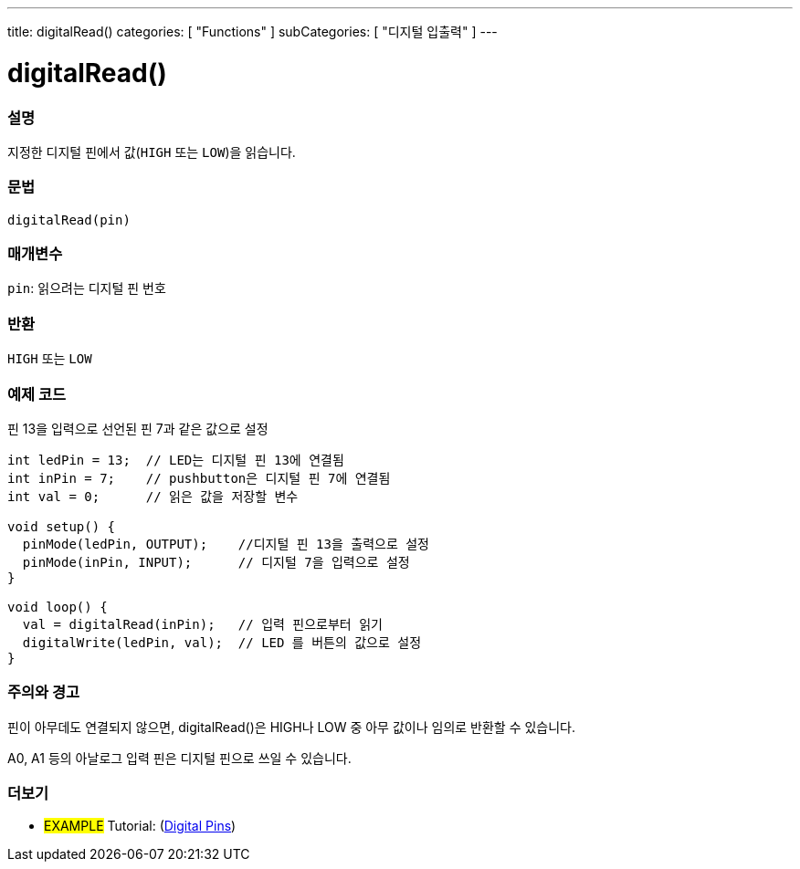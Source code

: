 ---
title: digitalRead()
categories: [ "Functions" ]
subCategories: [ "디지털 입출력" ]
---


//
:ext-relative: .html

= digitalRead()


// OVERVIEW SECTION STARTS
[#overview]
--

[float]
=== 설명
지정한 디지털 핀에서 값(`HIGH` 또는 `LOW`)을 읽습니다.
[%hardbreaks]


[float]
=== 문법
`digitalRead(pin)`


[float]
=== 매개변수
`pin`: 읽으려는 디지털 핀 번호

[float]
=== 반환
`HIGH` 또는 `LOW`

--
// OVERVIEW SECTION ENDS




// HOW TO USE SECTION STARTS
[#howtouse]
--

[float]
=== 예제 코드
// Describe what the example code is all about and add relevant code   ►►►►► THIS SECTION IS MANDATORY ◄◄◄◄◄
핀 13을 입력으로 선언된 핀 7과 같은 값으로 설정


[source,arduino]
----
int ledPin = 13;  // LED는 디지털 핀 13에 연결됨
int inPin = 7;    // pushbutton은 디지털 핀 7에 연결됨
int val = 0;      // 읽은 값을 저장할 변수

void setup() {
  pinMode(ledPin, OUTPUT);    //디지털 핀 13을 출력으로 설정
  pinMode(inPin, INPUT);      // 디지털 7을 입력으로 설정
}

void loop() {
  val = digitalRead(inPin);   // 입력 핀으로부터 읽기
  digitalWrite(ledPin, val);  // LED 를 버튼의 값으로 설정
}
----
[%hardbreaks]

[float]
=== 주의와 경고
핀이 아무데도 연결되지 않으면, digitalRead()은 HIGH나 LOW 중 아무 값이나 임의로 반환할 수 있습니다.

A0, A1 등의 아날로그 입력 핀은 디지털 핀으로 쓰일 수 있습니다.

--
// HOW TO USE SECTION ENDS


// SEE ALSO SECTION
[#see_also]
--

[float]
=== 더보기

[role="example"]
* #EXAMPLE# Tutorial: (http://arduino.cc/en/Tutorial/DigitalPins[Digital Pins])

--
// SEE ALSO SECTION ENDS
